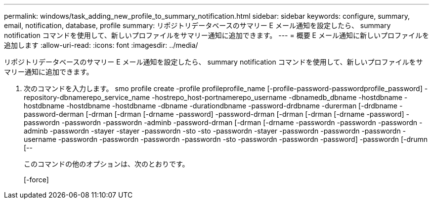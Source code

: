 ---
permalink: windows/task_adding_new_profile_to_summary_notification.html 
sidebar: sidebar 
keywords: configure, summary, email, notification, database, profile 
summary: リポジトリデータベースのサマリー E メール通知を設定したら、 summary notification コマンドを使用して、新しいプロファイルをサマリー通知に追加できます。 
---
= 概要 E メール通知に新しいプロファイルを追加します
:allow-uri-read: 
:icons: font
:imagesdir: ../media/


[role="lead"]
リポジトリデータベースのサマリー E メール通知を設定したら、 summary notification コマンドを使用して、新しいプロファイルをサマリー通知に追加できます。

. 次のコマンドを入力します。 smo profile create -profile profileprofile_name [-profile-password-passwordprofile_password] -repository-dbnamerepo_service_name -hostrepo_host-portnamerepo_username -dbnamedb_dbname -hostdbname -hostdbname -hostdbname -hostdbname -dbname -durationdbname -password-drdbname -durerman [-drdbname -password-derman [-drman [-drman [-drname -password] -password-drman [-drman [-drman [-drname -password] -passwordn -passwordn -passwordn -adminb -password-drman [-drman [-drname -passwordn -passwordn -passwordn -adminb -passwordn -stayer -stayer -passwordn -sto -sto -passwordn -stayer -passwordn -passwordn -passwordn -username -passwordn -passwordn -passwordn -passwordn -sto -passwordn -passwordn -password] -passwordn [-drumn [--
+
このコマンドの他のオプションは、次のとおりです。

+
[-force]


